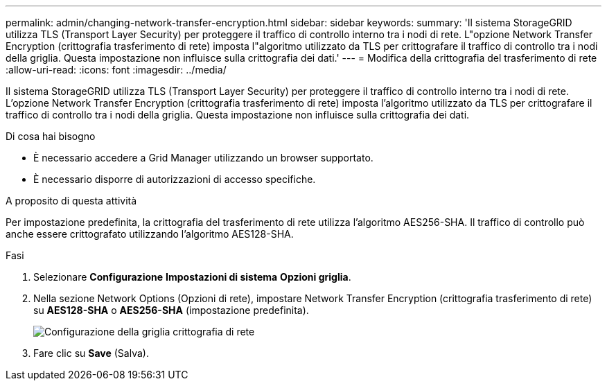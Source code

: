 ---
permalink: admin/changing-network-transfer-encryption.html 
sidebar: sidebar 
keywords:  
summary: 'Il sistema StorageGRID utilizza TLS (Transport Layer Security) per proteggere il traffico di controllo interno tra i nodi di rete. L"opzione Network Transfer Encryption (crittografia trasferimento di rete) imposta l"algoritmo utilizzato da TLS per crittografare il traffico di controllo tra i nodi della griglia. Questa impostazione non influisce sulla crittografia dei dati.' 
---
= Modifica della crittografia del trasferimento di rete
:allow-uri-read: 
:icons: font
:imagesdir: ../media/


[role="lead"]
Il sistema StorageGRID utilizza TLS (Transport Layer Security) per proteggere il traffico di controllo interno tra i nodi di rete. L'opzione Network Transfer Encryption (crittografia trasferimento di rete) imposta l'algoritmo utilizzato da TLS per crittografare il traffico di controllo tra i nodi della griglia. Questa impostazione non influisce sulla crittografia dei dati.

.Di cosa hai bisogno
* È necessario accedere a Grid Manager utilizzando un browser supportato.
* È necessario disporre di autorizzazioni di accesso specifiche.


.A proposito di questa attività
Per impostazione predefinita, la crittografia del trasferimento di rete utilizza l'algoritmo AES256-SHA. Il traffico di controllo può anche essere crittografato utilizzando l'algoritmo AES128-SHA.

.Fasi
. Selezionare *Configurazione* *Impostazioni di sistema* *Opzioni griglia*.
. Nella sezione Network Options (Opzioni di rete), impostare Network Transfer Encryption (crittografia trasferimento di rete) su *AES128-SHA* o *AES256-SHA* (impostazione predefinita).
+
image::../media/network_transfer_encryption.png[Configurazione della griglia crittografia di rete]

. Fare clic su *Save* (Salva).

